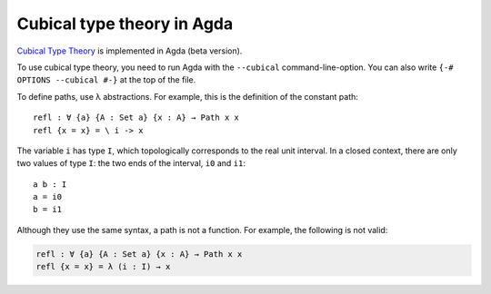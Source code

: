 ..
  ::
  {-# OPTIONS --cubical #-}
  module language.cubical where

  open import Agda.Primitive
  open CubicalPrimitives

  postulate Path : ∀ {a} {A : Set a} → A → A → Set a
  {-# BUILTIN PATH Path #-}

  postulate PathP : ∀ {a} → (A : I → Set a) → A i0 → A i1 → Set a
  {-# BUILTIN PATHP PathP #-}

.. _cubical:

***************************
Cubical type theory in Agda
***************************

`Cubical Type Theory <http://www.cse.chalmers.se/~simonhu/papers/cubicaltt.pdf>`_ is implemented in Agda (beta version).

To use cubical type theory, you need to run Agda with the ``--cubical`` command-line-option.
You can also write ``{-# OPTIONS --cubical #-}`` at the top of the file.

To define paths, use λ abstractions. For example, this is the definition of the constant path:

::

  refl : ∀ {a} {A : Set a} {x : A} → Path x x
  refl {x = x} = \ i -> x

The variable ``i`` has type ``I``, which topologically corresponds to the
real unit interval. In a closed context, there are only two values of type
``I``: the two ends of the interval, ``i0`` and ``i1``::

  a b : I
  a = i0
  b = i1

Although they use the same syntax, a path is not a function.
For example, the following is not valid:

.. code-block:: agda

  refl : ∀ {a} {A : Set a} {x : A} → Path x x
  refl {x = x} = λ (i : I) → x


